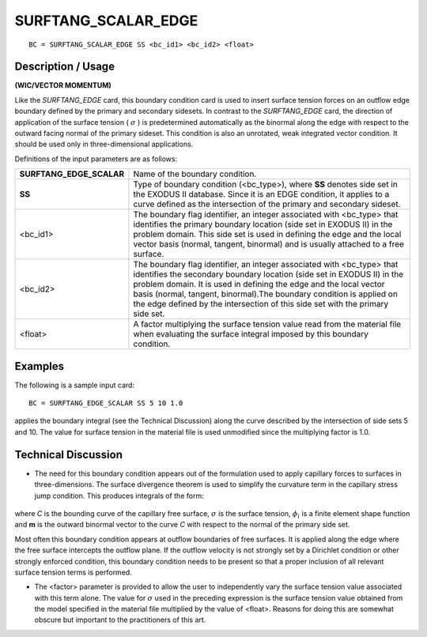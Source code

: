 ************************
**SURFTANG_SCALAR_EDGE**
************************

::

	BC = SURFTANG_SCALAR_EDGE SS <bc_id1> <bc_id2> <float>

-----------------------
**Description / Usage**
-----------------------

**(WIC/VECTOR MOMENTUM)**

Like the *SURFTANG_EDGE* card, this boundary condition card is used to insert
surface tension forces on an outflow edge boundary defined by the primary and
secondary sidesets. In contrast to the *SURFTANG_EDGE* card, the direction of
application of the surface tension ( :math:`\sigma` ) is predetermined automatically as the binormal
along the edge with respect to the outward facing normal of the primary sideset. This
condition is also an unrotated, weak integrated vector condition. It should be used 
only in three-dimensional applications.

Definitions of the input parameters are as follows:

======================== ===========================================================
**SURFTANG_EDGE_SCALAR** Name of the boundary condition.
**SS**                   Type of boundary condition (<bc_type>), where **SS**
                         denotes side set in the EXODUS II database. Since it is
                         an EDGE condition, it applies to a curve defined as the
                         intersection of the primary and secondary sideset.
<bc_id1>                 The boundary flag identifier, an integer associated with
                         <bc_type> that identifies the primary boundary location
                         (side set in EXODUS II) in the problem domain. This
                         side set is used in defining the edge and the local vector
                         basis (normal, tangent, binormal) and is usually attached
                         to a free surface.
<bc_id2>                 The boundary flag identifier, an integer associated with
                         <bc_type> that identifies the secondary boundary
                         location (side set in EXODUS II) in the problem
                         domain. It is used in defining the edge and the local
                         vector basis (normal, tangent, binormal).The boundary
                         condition is applied on the edge defined by the
                         intersection of this side set with the primary side set.
<float>                  A factor multiplying the surface tension value read from
                         the material file when evaluating the surface integral
                         imposed by this boundary condition.
======================== ===========================================================

------------
**Examples**
------------

The following is a sample input card:
::

    BC = SURFTANG_EDGE_SCALAR SS 5 10 1.0

applies the boundary integral (see the Technical Discussion) along the curve described
by the intersection of side sets 5 and 10. The value for surface tension in the material
file is used unmodified since the multiplying factor is 1.0.

-------------------------
**Technical Discussion**
-------------------------

* The need for this boundary condition appears out of the formulation used to apply
  capillary forces to surfaces in three-dimensions. The surface divergence theorem is
  used to simplify the curvature term in the capillary stress jump condition. This
  produces integrals of the form:

.. figure:: /figures/110_goma_physics.png
	:align: center
	:width: 90%

where *C* is the bounding curve of the capillary free surface, :math:`\sigma` is the surface
tension, :math:`\phi_i` is a finite element shape function and **m** is the outward binormal vector
to the curve *C* with respect to the normal of the primary side set.

Most often this boundary condition appears at outflow boundaries of free surfaces.
It is applied along the edge where the free surface intercepts the outflow plane. If
the outflow velocity is not strongly set by a Dirichlet condition or other strongly
enforced condition, this boundary condition needs to be present so that a proper
inclusion of all relevant surface tension terms is performed.

* The <factor> parameter is provided to allow the user to independently vary the
  surface tension value associated with this term alone. The value for :math:`\sigma` used in the
  preceding expression is the surface tension value obtained from the model
  specified in the material file multiplied by the value of <float>. Reasons for doing
  this are somewhat obscure but important to the practitioners of this art.




.. TODO - Lines 71 has a photo that needs to be replaced with the real equation.